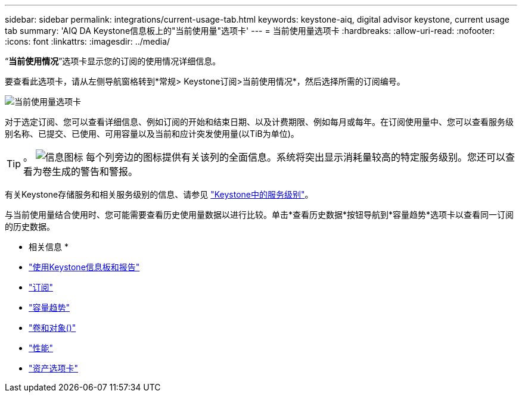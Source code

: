 ---
sidebar: sidebar 
permalink: integrations/current-usage-tab.html 
keywords: keystone-aiq, digital advisor keystone, current usage tab 
summary: 'AIQ DA Keystone信息板上的"当前使用量"选项卡' 
---
= 当前使用量选项卡
:hardbreaks:
:allow-uri-read: 
:nofooter: 
:icons: font
:linkattrs: 
:imagesdir: ../media/


[role="lead"]
“*当前使用情况*”选项卡显示您的订阅的使用情况详细信息。

要查看此选项卡，请从左侧导航窗格转到*常规> Keystone订阅>当前使用情况*，然后选择所需的订阅编号。

image:aiq-ks-dtls.png["当前使用量选项卡"]

对于选定订阅、您可以查看详细信息、例如订阅的开始和结束日期、以及计费期限、例如每月或每年。在订阅使用量中、您可以查看服务级别名称、已提交、已使用、可用容量以及当前和应计突发使用量(以TiB为单位)。


TIP: 。 image:icon-info.png["信息图标"] 每个列旁边的图标提供有关该列的全面信息。系统将突出显示消耗量较高的特定服务级别。您还可以查看为卷生成的警告和警报。

有关Keystone存储服务和相关服务级别的信息、请参见 link:../concepts/service-levels.html["Keystone中的服务级别"]。

与当前使用量结合使用时、您可能需要查看历史使用量数据以进行比较。单击*查看历史数据*按钮导航到*容量趋势*选项卡以查看同一订阅的历史数据。

* 相关信息 *

* link:../integrations/aiq-keystone-details.html["使用Keystone信息板和报告"]
* link:../integrations/subscriptions-tab.html["订阅"]
* link:../integrations/capacity-trend-tab.html["容量趋势"]
* link:../integrations/volumes-objects-tab.html["卷和对象()"]
* link:../integrations/performance-tab.html["性能"]
* link:../integrations/assets-tab.html["资产选项卡"]

